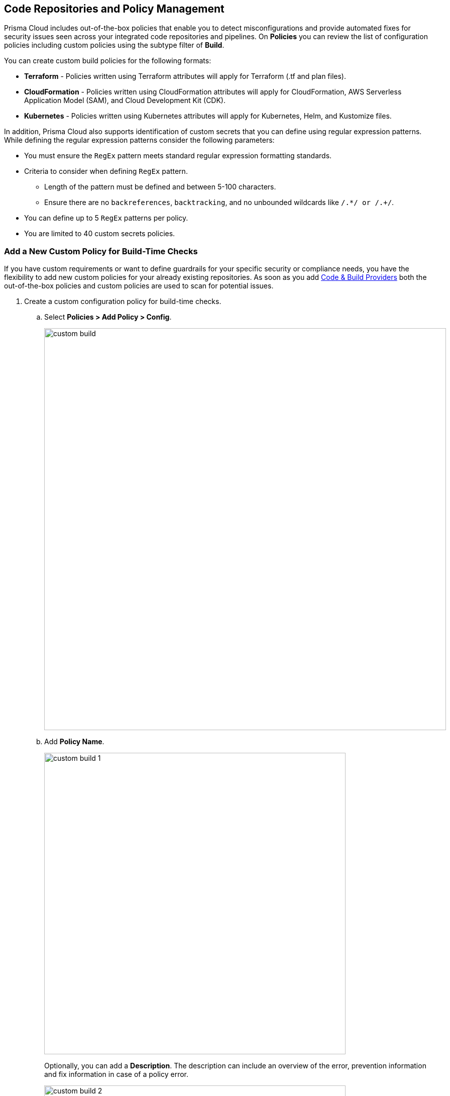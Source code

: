 == Code Repositories and Policy Management


Prisma Cloud includes out-of-the-box policies that enable you to detect misconfigurations and provide automated fixes for security issues seen across your integrated code repositories and pipelines. On *Policies* you can review the list of configuration policies including custom policies using the subtype filter of *Build*.

You can create custom build policies for the following formats:

* *Terraform* - Policies written using Terraform attributes will apply for Terraform (.tf and plan files).
* *CloudFormation* - Policies written using CloudFormation attributes will apply for CloudFormation, AWS Serverless Application Model (SAM), and Cloud Development Kit (CDK).
* *Kubernetes* - Policies written using Kubernetes attributes will apply for Kubernetes, Helm, and Kustomize files.

In addition, Prisma Cloud also supports identification of custom secrets that you can define using regular expression patterns.
While defining the regular expression patterns consider the following parameters:

* You must ensure the `RegEx` pattern meets standard regular expression formatting standards.
* Criteria to consider when defining `RegEx` pattern.
** Length of the pattern must be defined and between 5-100 characters.
** Ensure there are no `backreferences`, `backtracking`, and no unbounded wildcards like `/.*/ or /.+/`.
* You can define up to 5 `RegEx` patterns per policy.
* You are limited to 40 custom secrets policies.

[.task]

=== Add a New Custom Policy for Build-Time Checks


If you have custom requirements or want to define guardrails for your specific security or compliance needs, you have the flexibility to add new custom policies for your already existing repositories. As soon as you add xref:../connect-your-repositories/connect-your-repositories.adoc[Code & Build Providers] both the out-of-the-box policies and custom policies are used to scan for potential issues.

[.procedure]

. Create a custom configuration policy for build-time checks.

.. Select *Policies > Add Policy > Config*.
+
image::custom-build.png[width=800]

.. Add *Policy Name*.
+
image::custom-build-1.png[width=600]
+
Optionally, you can add a *Description*. The description can include an overview of the error, prevention information and fix information in case of a policy error.
+
image::custom-build-2.png[width=600]

.. Select *Build*.
+
image::custom-build-3.png[width=600]
+
You can choose to only select *Build* or continue with the both *Run* and *Build* subtypes. However, the following steps are only for Build subtype.
+
To create a customize Run policies see https://docs.paloaltonetworks.com/prisma/prisma-cloud/prisma-cloud-admin/prisma-cloud-policies/create-a-policy[Create a Custom Policy on Prisma Cloud]

.. Select *Severity* for the policy.
+
image::custom-build-4.png[width=600]
+
Prisma Cloud supports five levels of policy severity-  *Critical, High, Medium, Low and Informational*.
+
A policy severity helps define the impact of policy configuration on your environment, while helping you filter the misconfigurations after a scan on *Application Security > Projects*.
+
Optionally, you can add *Labels* to the policy.
+
image::custom-build-5.png[width=600]
+
In this example, you see a custom build policy for S3 Bucket ACL where log delivery is not recommended with the relevant policy details.
+
image::custom-build-7.png[width=600]

.. Select *Next*.
+
image::custom-build-6.png[width=600]

. Create a rule for custom configuration policy.
+
In a custom configuration policy rule, you can define criteria to check the configuration for both run-time and build-time, that is for Run and Build policy subtypes; in the following steps you will create a policy rule for only build rule.
To create a custom build policy rule you can choose between Code Editor and Visual Editor.
+
* xref:code-editor.adoc[Code Editor]
+
Code Editor is the default view for Build policy rule and as an example YAML policy template is always available with guidelines on the console. You can choose this editor to create a custom policy rule using YAML policy templates.
+
* xref:visual-editor.adoc[Visual Editor]
+
You can choose this editor to create a quick custom policy rule that supports creation of attribute checks without a Connection State and a support of AND/OR logic. You will use the existing fields on the console that are mostly auto-populated based on your selection.


. Add Compliance Standards for the Build policy.

.. Select *Standard, Requirement* and *Sections*.
+
* *Standard* is the default compliance standard that is listed on the Prisma Cloud console.
* *Requirement* is influenced by the selection of the compliance standard.
* *Section* of may or may not be influenced by the compliance standard.
+
image::custom-build-8.png[width=600]

.. Select *Next*.

. Remediation for Build policy.
+
image::custom-build-9.png[width=600]
+
Currently remediation recommendation for custom build policies is not available.

. Submit your custom policy.
+
image::custom-build-10.png[width=600]
+
After you save the custom build policy, on the next scan, the onboarded resources are scanned against the new policy. The scan results display on the *Application Security > Projects* where you can identify the resources that failed the check and triggered a policy violation.
+
For custom secrets, policies are automatically disabled if there are more than 150 findings per repository. You can edit the policy on *Application Security > Projects*.
